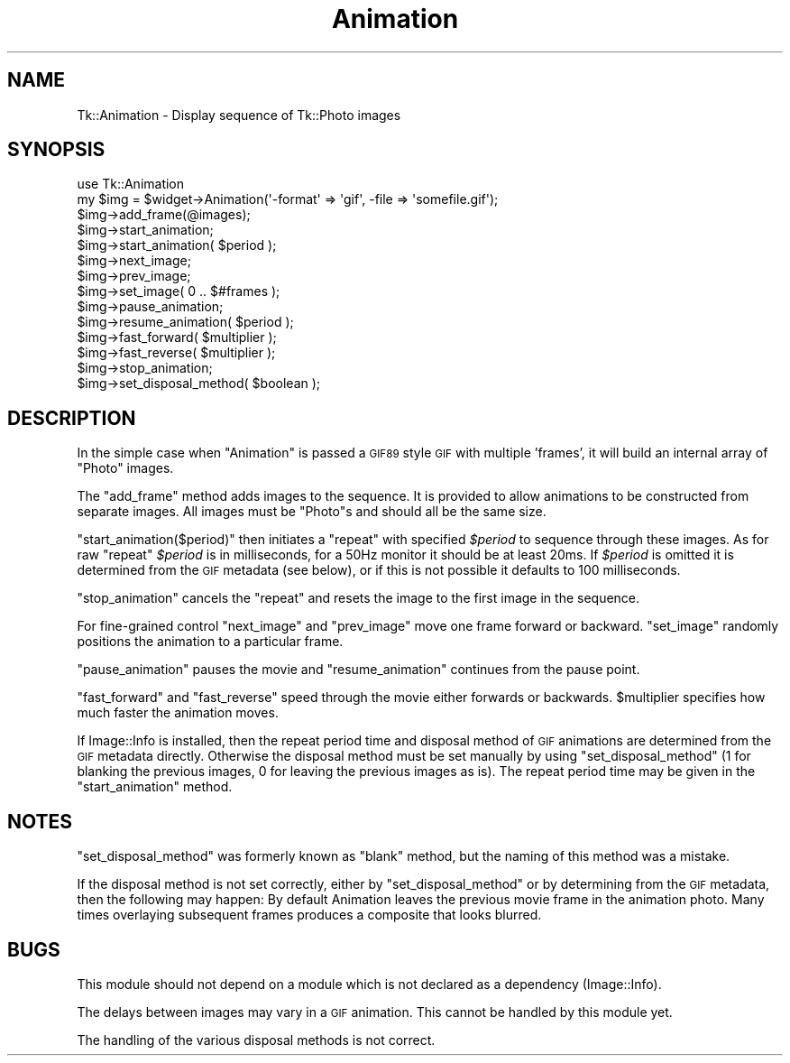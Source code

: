 .\" Automatically generated by Pod::Man 4.09 (Pod::Simple 3.35)
.\"
.\" Standard preamble:
.\" ========================================================================
.de Sp \" Vertical space (when we can't use .PP)
.if t .sp .5v
.if n .sp
..
.de Vb \" Begin verbatim text
.ft CW
.nf
.ne \\$1
..
.de Ve \" End verbatim text
.ft R
.fi
..
.\" Set up some character translations and predefined strings.  \*(-- will
.\" give an unbreakable dash, \*(PI will give pi, \*(L" will give a left
.\" double quote, and \*(R" will give a right double quote.  \*(C+ will
.\" give a nicer C++.  Capital omega is used to do unbreakable dashes and
.\" therefore won't be available.  \*(C` and \*(C' expand to `' in nroff,
.\" nothing in troff, for use with C<>.
.tr \(*W-
.ds C+ C\v'-.1v'\h'-1p'\s-2+\h'-1p'+\s0\v'.1v'\h'-1p'
.ie n \{\
.    ds -- \(*W-
.    ds PI pi
.    if (\n(.H=4u)&(1m=24u) .ds -- \(*W\h'-12u'\(*W\h'-12u'-\" diablo 10 pitch
.    if (\n(.H=4u)&(1m=20u) .ds -- \(*W\h'-12u'\(*W\h'-8u'-\"  diablo 12 pitch
.    ds L" ""
.    ds R" ""
.    ds C` ""
.    ds C' ""
'br\}
.el\{\
.    ds -- \|\(em\|
.    ds PI \(*p
.    ds L" ``
.    ds R" ''
.    ds C`
.    ds C'
'br\}
.\"
.\" Escape single quotes in literal strings from groff's Unicode transform.
.ie \n(.g .ds Aq \(aq
.el       .ds Aq '
.\"
.\" If the F register is >0, we'll generate index entries on stderr for
.\" titles (.TH), headers (.SH), subsections (.SS), items (.Ip), and index
.\" entries marked with X<> in POD.  Of course, you'll have to process the
.\" output yourself in some meaningful fashion.
.\"
.\" Avoid warning from groff about undefined register 'F'.
.de IX
..
.if !\nF .nr F 0
.if \nF>0 \{\
.    de IX
.    tm Index:\\$1\t\\n%\t"\\$2"
..
.    if !\nF==2 \{\
.        nr % 0
.        nr F 2
.    \}
.\}
.\" ========================================================================
.\"
.IX Title "Animation 3pm"
.TH Animation 3pm "2018-12-25" "perl v5.26.1" "User Contributed Perl Documentation"
.\" For nroff, turn off justification.  Always turn off hyphenation; it makes
.\" way too many mistakes in technical documents.
.if n .ad l
.nh
.SH "NAME"
Tk::Animation \- Display sequence of Tk::Photo images
.SH "SYNOPSIS"
.IX Header "SYNOPSIS"
.Vb 2
\&  use Tk::Animation
\&  my $img = $widget\->Animation(\*(Aq\-format\*(Aq => \*(Aqgif\*(Aq, \-file => \*(Aqsomefile.gif\*(Aq);
\&
\&  $img\->add_frame(@images);
\&
\&  $img\->start_animation;
\&  $img\->start_animation( $period );
\&
\&  $img\->next_image;
\&  $img\->prev_image;
\&  $img\->set_image( 0 .. $#frames );
\&
\&  $img\->pause_animation;
\&  $img\->resume_animation( $period );
\&
\&  $img\->fast_forward( $multiplier );
\&  $img\->fast_reverse( $multiplier );
\&
\&  $img\->stop_animation;
\&
\&  $img\->set_disposal_method( $boolean );
.Ve
.SH "DESCRIPTION"
.IX Header "DESCRIPTION"
In the simple case when \f(CW\*(C`Animation\*(C'\fR is passed a \s-1GIF89\s0 style \s-1GIF\s0 with
multiple 'frames', it will build an internal array of \f(CW\*(C`Photo\*(C'\fR images.
.PP
The \f(CW\*(C`add_frame\*(C'\fR method adds images to the sequence. It is provided
to allow animations to be constructed from separate images.
All images must be \f(CW\*(C`Photo\*(C'\fRs and should all be the same size.
.PP
\&\f(CW\*(C`start_animation($period)\*(C'\fR then initiates a \f(CW\*(C`repeat\*(C'\fR with specified
\&\fI\f(CI$period\fI\fR to sequence through these images. As for raw \f(CW\*(C`repeat\*(C'\fR
\&\fI\f(CI$period\fI\fR is in milliseconds, for a 50Hz monitor it should be at
least 20ms. If \fI\f(CI$period\fI\fR is omitted it is determined from the \s-1GIF\s0
metadata (see below), or if this is not possible it defaults to 100
milliseconds.
.PP
\&\f(CW\*(C`stop_animation\*(C'\fR cancels the \f(CW\*(C`repeat\*(C'\fR and resets the image to the first
image in the sequence.
.PP
For fine-grained control \f(CW\*(C`next_image\*(C'\fR and \f(CW\*(C`prev_image\*(C'\fR move one frame forward
or backward.  \f(CW\*(C`set_image\*(C'\fR randomly positions the animation to a particular frame.
.PP
\&\f(CW\*(C`pause_animation\*(C'\fR pauses the movie and \f(CW\*(C`resume_animation\*(C'\fR continues from the
pause point.
.PP
\&\f(CW\*(C`fast_forward\*(C'\fR and \f(CW\*(C`fast_reverse\*(C'\fR speed through the movie either
forwards or backwards.  \f(CW$multiplier\fR specifies how much faster the
animation moves.
.PP
If Image::Info is installed, then the repeat period time and
disposal method of \s-1GIF\s0 animations are determined from the \s-1GIF\s0 metadata
directly. Otherwise the disposal method must be set manually by using
\&\f(CW\*(C`set_disposal_method\*(C'\fR (1 for blanking the previous images, 0 for
leaving the previous images as is). The repeat period time may be
given in the \f(CW\*(C`start_animation\*(C'\fR method.
.SH "NOTES"
.IX Header "NOTES"
\&\f(CW\*(C`set_disposal_method\*(C'\fR was formerly known as \f(CW\*(C`blank\*(C'\fR method, but the
naming of this method was a mistake.
.PP
If the disposal method is not set correctly, either by
\&\f(CW\*(C`set_disposal_method\*(C'\fR or by determining from the \s-1GIF\s0 metadata, then
the following may happen: By default Animation leaves the previous
movie frame in the animation photo. Many times overlaying subsequent
frames produces a composite that looks blurred.
.SH "BUGS"
.IX Header "BUGS"
This module should not depend on a module which is not declared as a
dependency (Image::Info).
.PP
The delays between images may vary in a \s-1GIF\s0 animation. This cannot be
handled by this module yet.
.PP
The handling of the various disposal methods is not correct.
